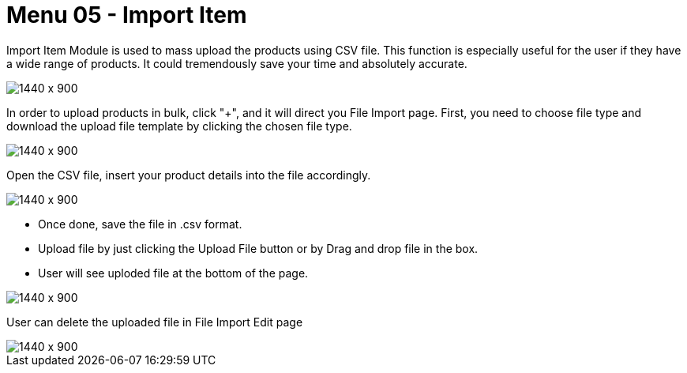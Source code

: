 [#h3_doc_item_maintenance_import_item]
= Menu 05 - Import Item

Import Item Module is used to mass upload the products using CSV file. This function is especially useful for the user if they have a wide range of products. It could tremendously save your time and absolutely accurate.
 
image::item_import.png[1440 x 900]

In order to upload products in bulk, click "+", and it will direct you File Import page.
First, you need to choose file type and download the upload file template by clicking the chosen file type. 

image::download_doc_item_csv.png[1440 x 900]

Open the CSV file, insert your product details into the file accordingly. 

image::fill_in_csv.png[1440 x 900]

* Once done, save the file in .csv format. 
* Upload file by just clicking the Upload File button or by Drag and drop file in the box.
* User will see uploded file at the bottom of the page.

image::upload_csv_file.png[1440 x 900]

User can delete the uploaded file in File Import Edit page

image::item_import_edit.png[1440 x 900]




